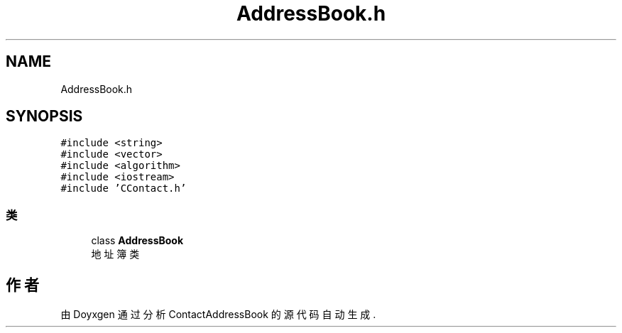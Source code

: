 .TH "AddressBook.h" 3 "2022年 十一月 22日 星期二" "Version 1.0.0" "ContactAddressBook" \" -*- nroff -*-
.ad l
.nh
.SH NAME
AddressBook.h
.SH SYNOPSIS
.br
.PP
\fC#include <string>\fP
.br
\fC#include <vector>\fP
.br
\fC#include <algorithm>\fP
.br
\fC#include <iostream>\fP
.br
\fC#include 'CContact\&.h'\fP
.br

.SS "类"

.in +1c
.ti -1c
.RI "class \fBAddressBook\fP"
.br
.RI "地址簿类 "
.in -1c
.SH "作者"
.PP 
由 Doyxgen 通过分析 ContactAddressBook 的 源代码自动生成\&.
